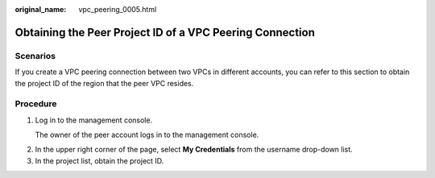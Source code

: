 :original_name: vpc_peering_0005.html

.. _vpc_peering_0005:

Obtaining the Peer Project ID of a VPC Peering Connection
=========================================================

Scenarios
---------

If you create a VPC peering connection between two VPCs in different accounts, you can refer to this section to obtain the project ID of the region that the peer VPC resides.

Procedure
---------

#. Log in to the management console.

   The owner of the peer account logs in to the management console.

2. In the upper right corner of the page, select **My Credentials** from the username drop-down list.
3. In the project list, obtain the project ID.
